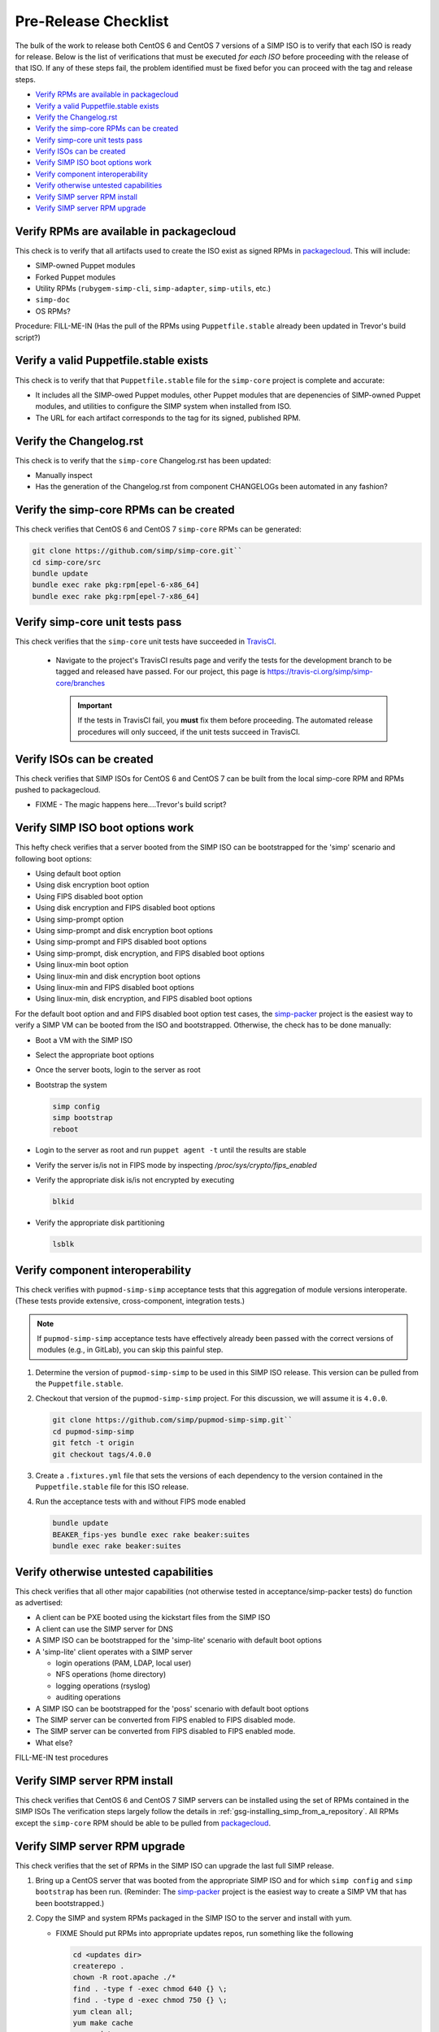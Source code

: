 Pre-Release Checklist
=====================

The bulk of the work to release both CentOS 6 and CentOS 7 versions of
a SIMP ISO is to verify that each ISO is ready for release. Below is
the list of verifications that must be executed *for each ISO* before
proceeding with the release of that ISO. If any of these steps fail,
the problem identified must be fixed befor you can proceed with the tag
and release steps.

* `Verify RPMs are available in packagecloud`_
* `Verify a valid Puppetfile.stable exists`_
* `Verify the Changelog.rst`_
* `Verify the simp-core RPMs can be created`_
* `Verify simp-core unit tests pass`_
* `Verify ISOs can be created`_
* `Verify SIMP ISO boot options work`_
* `Verify component interoperability`_
* `Verify otherwise untested capabilities`_
* `Verify SIMP server RPM install`_
* `Verify SIMP server RPM upgrade`_

Verify RPMs are available in packagecloud
-----------------------------------------

This check is to verify that all artifacts used to create the ISO
exist as signed RPMs in `packagecloud`_.   This will include:

* SIMP-owned Puppet modules
* Forked Puppet modules
* Utility RPMs (``rubygem-simp-cli``, ``simp-adapter``, ``simp-utils``,
  etc.)
* ``simp-doc``
* OS RPMs?

Procedure:
FILL-ME-IN (Has the pull of the RPMs using ``Puppetfile.stable`` already
been updated in Trevor's build script?)

Verify a valid Puppetfile.stable exists
---------------------------------------

This check is to verify that that ``Puppetfile.stable`` file for the
``simp-core`` project is complete and accurate:

* It includes all the SIMP-owed Puppet modules, other Puppet modules
  that are depenencies of SIMP-owned Puppet modules, and utilities
  to configure the SIMP system when installed from ISO.

* The URL for each artifact corresponds to the tag for its signed,
  published RPM.

Verify the Changelog.rst
------------------------

This check is to verify that the ``simp-core`` Changelog.rst has
been updated:

* Manually inspect
* Has the generation of the Changelog.rst from component
  CHANGELOGs been automated in any fashion?

Verify the simp-core RPMs can be created
----------------------------------------

This check verifies that CentOS 6 and CentOS 7  ``simp-core`` RPMs can
be generated:

.. code-block:: bash

   git clone https://github.com/simp/simp-core.git``
   cd simp-core/src
   bundle update
   bundle exec rake pkg:rpm[epel-6-x86_64]
   bundle exec rake pkg:rpm[epel-7-x86_64]

Verify simp-core unit tests pass
--------------------------------

This check verifies that the ``simp-core`` unit tests have succeeded
in `TravisCI`_.

   * Navigate to the project's TravisCI results page and verify the
     tests for the development branch to be tagged and released have
     passed.  For our project, this page is
     https://travis-ci.org/simp/simp-core/branches

     .. IMPORTANT::

        If the tests in TravisCI fail, you **must** fix them before
        proceeding.  The automated release procedures will only
        succeed, if the unit tests succeed in TravisCI.

Verify ISOs can be created
--------------------------

This check verifies that SIMP ISOs for CentOS 6 and CentOS 7 can be
built from the local simp-core RPM and RPMs pushed to packagecloud.

* FIXME - The magic happens here....Trevor's build script?

Verify SIMP ISO boot options work
---------------------------------

This hefty check verifies that a server booted from the SIMP ISO can
be bootstrapped for the 'simp' scenario and following boot options:

* Using default boot option
* Using disk encryption boot option
* Using FIPS disabled boot option
* Using disk encryption and FIPS disabled boot options
* Using simp-prompt option
* Using simp-prompt and disk encryption boot options
* Using simp-prompt and FIPS disabled boot options
* Using simp-prompt, disk encryption, and FIPS disabled boot options
* Using linux-min boot option
* Using linux-min and disk encryption boot options
* Using linux-min and FIPS disabled boot options
* Using linux-min, disk encryption, and FIPS disabled boot options

For the default boot option and and FIPS disabled boot option
test cases, the `simp-packer`_ project is the easiest way to
verify a SIMP VM can be booted from the ISO and bootstrapped.  Otherwise,
the check has to be done manually:

* Boot a VM with the SIMP ISO
* Select the appropriate boot options
* Once the server boots, login to the server as root
* Bootstrap the system

  .. code-block:: bash

     simp config
     simp bootstrap
     reboot

* Login to the server as root and run ``puppet agent -t`` until the
  results are stable
* Verify the server is/is not in FIPS mode by inspecting `/proc/sys/crypto/fips_enabled`
* Verify the appropriate disk is/is not encrypted by executing

  .. code-block:: bash

     blkid

* Verify the appropriate disk partitioning

  .. code-block:: bash

     lsblk

Verify component interoperability
---------------------------------

This check verifies with ``pupmod-simp-simp`` acceptance tests that this
aggregation of module versions interoperate. (These tests provide
extensive, cross-component, integration tests.)

.. NOTE::
   If ``pupmod-simp-simp`` acceptance tests have effectively 
   already been passed with the correct versions of modules
   (e.g., in GitLab), you can skip this painful step.

#. Determine the version of ``pupmod-simp-simp`` to be used in this
   SIMP ISO release.  This version can be pulled from the
   ``Puppetfile.stable``.

#. Checkout that version of the ``pupmod-simp-simp`` project.
   For this discussion, we will assume it is ``4.0.0``.

   .. code-block:: bash

      git clone https://github.com/simp/pupmod-simp-simp.git``
      cd pupmod-simp-simp
      git fetch -t origin
      git checkout tags/4.0.0

#. Create a ``.fixtures.yml`` file that sets the versions of
   each dependency to the version contained in the
   ``Puppetfile.stable`` file for this ISO release.

#. Run the acceptance tests with and without FIPS mode enabled

   .. code-block:: bash

      bundle update
      BEAKER_fips-yes bundle exec rake beaker:suites
      bundle exec rake beaker:suites

Verify otherwise untested capabilities
--------------------------------------
This check verifies that all other major capabilities (not otherwise
tested in acceptance/simp-packer tests) do function as advertised:

* A client can be PXE booted using the kickstart files from the
  SIMP ISO
* A client can use the SIMP server for DNS
* A SIMP ISO can be bootstrapped for the 'simp-lite' scenario with
  default boot options
* A 'simp-lite' client operates with a SIMP server

  - login operations (PAM, LDAP, local user)
  - NFS operations (home directory)
  - logging operations (rsyslog)
  - auditing operations

* A SIMP ISO can be bootstrapped for the 'poss' scenario with
  default boot options
* The SIMP server can be converted from FIPS enabled to FIPS
  disabled mode.
* The SIMP server can be converted from FIPS disabled to FIPS
  enabled mode.
* What else?

FILL-ME-IN  test procedures

Verify SIMP server RPM install
------------------------------
This check verifies that CentOS 6 and CentOS 7 SIMP servers can be
installed using the set of RPMs contained in the SIMP ISOs
The verification steps largely follow the details in
:ref:`gsg-installing_simp_from_a_repository`.  All RPMs except
the ``simp-core`` RPM should be able to be pulled from `packagecloud`_.

Verify SIMP server RPM upgrade
------------------------------
This check verifies that the set of RPMs in the SIMP ISO can upgrade
the last full SIMP release.

#. Bring up a CentOS server that was booted from the appropriate SIMP
   ISO and for which ``simp config`` and ``simp bootstrap`` has been
   run.  (Reminder: The `simp-packer`_ project is the easiest way to
   create a SIMP VM that has been bootstrapped.)

#. Copy the SIMP and system RPMs packaged in the SIMP ISO to the
   server and install with yum.

   - FIXME Should put RPMs into appropriate updates repos, run
     something like the following

     .. code-block:: bash

        cd <updates dir>
        createrepo .
        chown -R root.apache ./*
        find . -type f -exec chmod 640 {} \;
        find . -type d -exec chmod 750 {} \;
        yum clean all;
        yum make cache
        yum update

#. Verify ``puppet agent -t`` runs cleanly
#. Verify no custom content is removed by the upgrade
   (e.g., ``environments/simp/modules/site/manifests``, content in
   ``environments/simp/hieradata``)

.. _GitHub: https://github.com
.. _packagecloud: https://packagecloud.io/simp-project
.. _simp-project: http://simp-project.com/ISO/SIMP
.. _simp-packer: https://github.com/simp/simp-packer
.. _TravisCI: https://travis-ci.org
